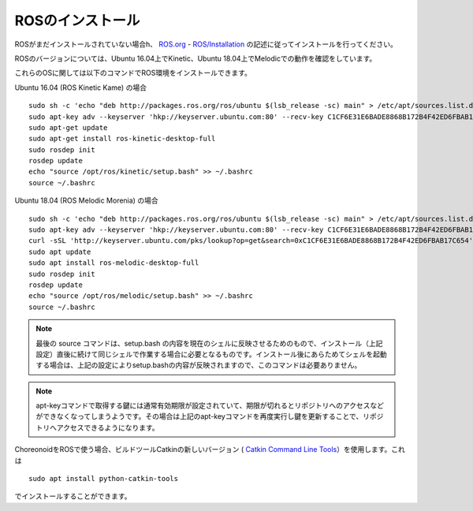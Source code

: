 ROSのインストール
=================

.. highlight:: sh

ROSがまだインストールされていない場合h、 `ROS.org <http://wiki.ros.org>`_ - `ROS/Installation <http://wiki.ros.org/ROS/Installation>`_ の記述に従ってインストールを行ってください。

ROSのバージョンについては、Ubuntu 16.04上でKinetic、Ubuntu 18.04上でMelodicでの動作を確認をしています。

これらのOSに関しては以下のコマンドでROS環境をインストールできます。

Ubuntu 16.04 (ROS Kinetic Kame) の場合 ::

 sudo sh -c 'echo "deb http://packages.ros.org/ros/ubuntu $(lsb_release -sc) main" > /etc/apt/sources.list.d/ros-latest.list'
 sudo apt-key adv --keyserver 'hkp://keyserver.ubuntu.com:80' --recv-key C1CF6E31E6BADE8868B172B4F42ED6FBAB17C654
 sudo apt-get update
 sudo apt-get install ros-kinetic-desktop-full
 sudo rosdep init
 rosdep update
 echo "source /opt/ros/kinetic/setup.bash" >> ~/.bashrc
 source ~/.bashrc

Ubuntu 18.04 (ROS Melodic Morenia) の場合 ::

 sudo sh -c 'echo "deb http://packages.ros.org/ros/ubuntu $(lsb_release -sc) main" > /etc/apt/sources.list.d/ros-latest.list'
 sudo apt-key adv --keyserver 'hkp://keyserver.ubuntu.com:80' --recv-key C1CF6E31E6BADE8868B172B4F42ED6FBAB17C654
 curl -sSL 'http://keyserver.ubuntu.com/pks/lookup?op=get&search=0xC1CF6E31E6BADE8868B172B4F42ED6FBAB17C654' | sudo apt-key add -
 sudo apt update
 sudo apt install ros-melodic-desktop-full
 sudo rosdep init
 rosdep update
 echo "source /opt/ros/melodic/setup.bash" >> ~/.bashrc
 source ~/.bashrc

.. note:: 最後の source コマンドは、setup.bash の内容を現在のシェルに反映させるためのもので、インストール（上記設定）直後に続けて同じシェルで作業する場合に必要となるものです。インストール後にあらためてシェルを起動する場合は、上記の設定によりsetup.bashの内容が反映されますので、このコマンドは必要ありません。

.. note:: apt-keyコマンドで取得する鍵には通常有効期限が設定されていて、期限が切れるとリポジトリへのアクセスなどができなくなってしまうようです。その場合は上記のapt-keyコマンドを再度実行し鍵を更新することで、リポジトリへアクセスできるようになります。

ChoreonoidをROSで使う場合、ビルドツールCatkinの新しいバージョン ( `Catkin Command Line Tools <https://catkin-tools.readthedocs.io/en/latest/index.html>`_）を使用します。これは ::

 sudo apt install python-catkin-tools

でインストールすることができます。

